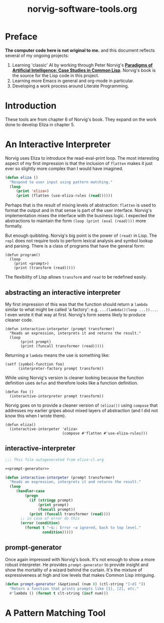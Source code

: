 #+TITLE: norvig-software-tools.org
#+OPTIONS: num:nil ^:{}
* Preface
**The computer code here is not original to me.** and this document reflects several of my ongoing projects:
1. Learning 'classic' AI by working through Peter Norvig's [[http://norvig.com/paip.html][*Paradigms of Artificial Intelligence: Case Studies in Common Lisp*]].   Norvig's book is the source for the Lisp code in this project.
2. Learning more Emacs in general and org-mode in particular.
3. Developing a work process around Literate Programming.
* Introduction
These tools are from chapter 6 of Norvig's book. They expand on the work done to develop Eliza in chapter 5.
* An Interactive Interpreter
Norvig uses Eliza to introduce the read-eval-print loop. The most interesting aspect of my first impression is that the inclusion of =flatten= makes it just ever so slightly more complex than I would have imagined. 
#+BEGIN_SRC lisp
  (defun eliza ()
    "Respond to user input using pattern matching."
    (loop
       (print 'eliza>)
       (print (flatten (use-eliza-rules (read))))))
#+END_SRC
Perhaps that is the result of mixing levels of abstraction: =flatten= is used to format the output and in that sense is part of the user interface. Norvig's implementation mixes the interface with the business logic. I expected the abstractions to maintain the form =(loop (print (eval (read))))= more formally.

But enough quibbling. Norvig's big point is the power of =(read)= in Lisp. The =repl= does not require tools to perform lexical analysis and symbol lookup and parsing. There is a class of programs that have the general form:
#+BEGIN_EXAMPLE
(defun program()
  (loop
    (print <prompt>)
    (print (transform (read)))))
#+END_EXAMPLE
The flexibility of Lisp allows =transform= and =read= to be redefined easily.
** abstracting an interactive interpreter
My first impression of this was that the function should return a =lambda= similar to what might be called 'a factory': e.g. =...(lambda()(loop ...))...=. I even wrote it that way at first. Norvig's form seems likely to produce cleaner code.
#+BEGIN_EXAMPLE
  (defun interactive-interpeter (prompt transformer)
    "Reads an expression, interprets it and returns the result."
    (loop
         (print prompt)
         (print (funcall transformer (read)))))
#+END_EXAMPLE
Returning a =lambda= means the use is something like:
#+BEGIN_EXAMPLE
  (setf (symbol-function foo) 
        (interpreter-factory prompt transform))
#+END_EXAMPLE
While using Norvig's version is cleaner looking because the function definition uses =defun= and therefore looks like a function definition.
#+BEGIN_EXAMPLE
  (defun foo ()
    (interactive-interpreter prompt transform))
#+END_EXAMPLE
Norvig goes on to provide a cleaner version of =(eliza())= using =compose= that addresses my earlier gripes about mixed layers of abstraction (and I did not know this when I wrote them).
#+BEGIN_EXAMPLE
  (defun eliza()
    (interactive-interpeter 'eliza>
                            (compose #'flatten #'use-eliza-rules)))
#+END_EXAMPLE
** interactive-interpreter
#+BEGIN_SRC lisp :tangle interactive-interpreter.lisp :noweb tangle
  ;;; This file autogenerated from eliza-cl.org

  <<prompt-generator>>

  (defun interactive-interpeter (prompt transformer)
    "Reads an expression, interprets it and returns the result."
    (loop
       (handler-case
           (progn
             (if (stringp prompt)
                 (print prompt)
                 (funcall prompt))
             (print (funcall transformer (read))))
         ;; in case of error do this
         (error (condition)
           (format t "~&:: Error ~a ignored, back to top level."
                   condition)))))
#+END_SRC
** prompt-generator
Once again impressed with Norvig's book. It's not enough to show a more robust interpreter. He provides =prompt-generator= to provide insight and show the mortality of a wizard behind the curtain. It's the mixture of expressiveness at high and low levels that makes Common Lisp intriguing. 
#+NAME: prompt-generator
#+BEGIN_SRC lisp
  (defun prompt-generator (&optional (num 0) (ctl-string "[~d] "))
    "Return a function that prints prompts like [1], [2], etc."
    #'lambda () (format t clt-string (incf num)))
#+END_SRC
 
* A Pattern Matching Tool
